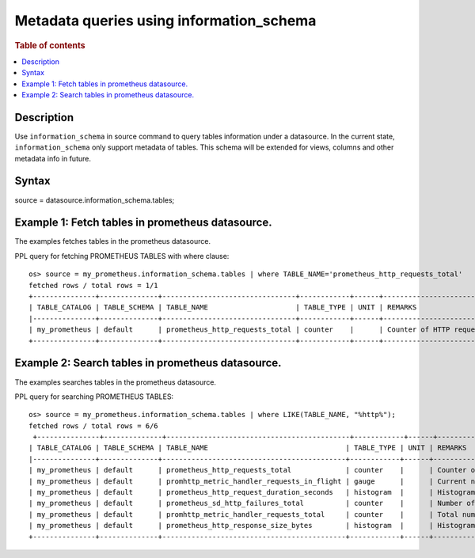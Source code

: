 =========================================
Metadata queries using information_schema
=========================================

.. rubric:: Table of contents

.. contents::
   :local:
   :depth: 2


Description
============

Use ``information_schema`` in source command to query tables information under a datasource.
In the current state, ``information_schema`` only support metadata of tables.
This schema will be extended for views, columns and other metadata info in future.


Syntax
============
source = datasource.information_schema.tables;

Example 1: Fetch tables in prometheus datasource.
==============================================

The examples fetches tables in the prometheus datasource.

PPL query for fetching PROMETHEUS TABLES with where clause::

    os> source = my_prometheus.information_schema.tables | where TABLE_NAME='prometheus_http_requests_total'
    fetched rows / total rows = 1/1
    +---------------+--------------+--------------------------------+------------+------+---------------------------+
    | TABLE_CATALOG | TABLE_SCHEMA | TABLE_NAME                     | TABLE_TYPE | UNIT | REMARKS                   |
    |---------------+--------------+--------------------------------+------------+------+---------------------------|
    | my_prometheus | default      | prometheus_http_requests_total | counter    |      | Counter of HTTP requests. |
    +---------------+--------------+--------------------------------+------------+------+---------------------------+


Example 2: Search tables in prometheus datasource.
=================================================

The examples searches tables in the prometheus datasource.

PPL query for searching PROMETHEUS TABLES::

    os> source = my_prometheus.information_schema.tables | where LIKE(TABLE_NAME, "%http%");
    fetched rows / total rows = 6/6
     +---------------+--------------+--------------------------------------------+------------+------+----------------------------------------------------+
    | TABLE_CATALOG | TABLE_SCHEMA | TABLE_NAME                                 | TABLE_TYPE | UNIT | REMARKS                                            |
    |---------------+--------------+--------------------------------------------+------------+------+----------------------------------------------------|
    | my_prometheus | default      | prometheus_http_requests_total             | counter    |      | Counter of HTTP requests.                          |
    | my_prometheus | default      | promhttp_metric_handler_requests_in_flight | gauge      |      | Current number of scrapes being served.            |
    | my_prometheus | default      | prometheus_http_request_duration_seconds   | histogram  |      | Histogram of latencies for HTTP requests.          |
    | my_prometheus | default      | prometheus_sd_http_failures_total          | counter    |      | Number of HTTP service discovery refresh failures. |
    | my_prometheus | default      | promhttp_metric_handler_requests_total     | counter    |      | Total number of scrapes by HTTP status code.       |
    | my_prometheus | default      | prometheus_http_response_size_bytes        | histogram  |      | Histogram of response size for HTTP requests.      |
    +---------------+--------------+--------------------------------------------+------------+------+----------------------------------------------------+
